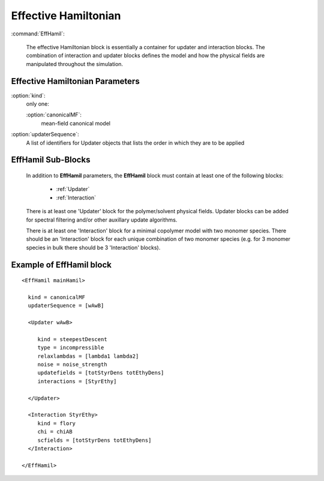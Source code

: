 .. _EffHamil:


Effective Hamiltonian
---------------------------

:command:`EffHamil`:

	The effective Hamiltonian block is essentially a container for updater
	and interaction blocks. The combination of interaction and updater 
	blocks defines the model and how the physical fields are manipulated 
	throughout the simulation.



Effective Hamiltonian Parameters
^^^^^^^^^^^^^^^^^^^^^^^^^^^^^^^^^^^^^

:option:`kind`:
    only one:

    :option:`canonicalMF`:
       mean-field canonical model


:option:`updaterSequence`:
    A list of identifiers for Updater objects that lists the order in which
    they are to be applied


EffHamil Sub-Blocks
^^^^^^^^^^^^^^^^^^^^^^^^^^^^^^^^^^^^^

    In addition to **EffHamil** parameters, the **EffHamil** block must contain
    at least one of the following blocks:

       - :ref:`Updater`
       - :ref:`Interaction`

    There is at least one 'Updater' block for the polymer/solvent physical 
    fields.  Updater blocks can be added for spectral filtering and/or other 
    auxillary update algorithms.

    There is at least one 'Interaction' block for a minimal copolymer model with
    two monomer species. There should be an 'Interaction' block for each unique
    combination of two monomer species (e.g. for 3 monomer species in bulk 
    there should be 3 'Interaction' blocks).


Example of EffHamil block
^^^^^^^^^^^^^^^^^^^^^^^^^^^^^^^^^^^^^

::

	<EffHamil mainHamil>

	  kind = canonicalMF
          updaterSequence = [wAwB]

 	  <Updater wAwB>

	     kind = steepestDescent
	     type = incompressible
	     relaxlambdas = [lambda1 lambda2]
	     noise = noise_strength
	     updatefields = [totStyrDens totEthyDens]
	     interactions = [StyrEthy]

	  </Updater>

	  <Interaction StyrEthy>
	     kind = flory
	     chi = chiAB
	     scfields = [totStyrDens totEthyDens]
	  </Interaction>

        </EffHamil>
